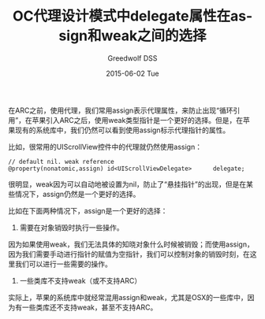 #+TITLE:       OC代理设计模式中delegate属性在assign和weak之间的选择
#+AUTHOR:      Greedwolf DSS
#+EMAIL:       greedwolf.dss@gmail.com
#+DATE:        2015-06-02 Tue
#+URI:         /blog/2015/04/20/oc代理设计模式中delegate属性在assign和weak之间的选择
#+KEYWORDS:    delegate, weak, assign
#+TAGS:        <TODO: insert your tags here>
#+LANGUAGE:    en
#+OPTIONS:     H:3 num:nil toc:nil \n:nil ::t |:t ^:nil -:nil f:t *:t <:t
#+DESCRIPTION: <TODO: insert your description here>
在ARC之前，使用代理，我们常用assign表示代理属性，来防止出现“循环引用”，在苹果引入ARC之后，使用weak类型指针是一个更好的选择。但是，在苹果现有的系统库中，我们仍然可以看到使用assign标示代理指针的属性。

比如，很常用的UIScrollView控件中的代理就仍然使用assign：
#+BEGIN_EXAMPLE
// default nil. weak reference
@property(nonatomic,assign) id<UIScrollViewDelegate>      delegate;
#+END_EXAMPLE
很明显，weak因为可以自动地被设置为nil，防止了“悬挂指针”的出现，但是在某些情况下，assign仍然是一个更好的选择。

比如在下面两种情况下，assign是一个更好的选择：

1. 需要在对象销毁时执行一些操作。

因为如果使用weak，我们无法具体的知晓对象什么时候被销毁；而使用assign，因为我们需要手动进行指针的赋值为空指针，我们可以控制对象的销毁时刻，在这里我们可以进行一些需要的操作。

2. 一些类库不支持weak（或不支持ARC）

实际上，苹果的系统库中就经常混用assign和weak，尤其是OSX的一些库中，因为有一些类库还不支持weak，甚至不支持ARC。
